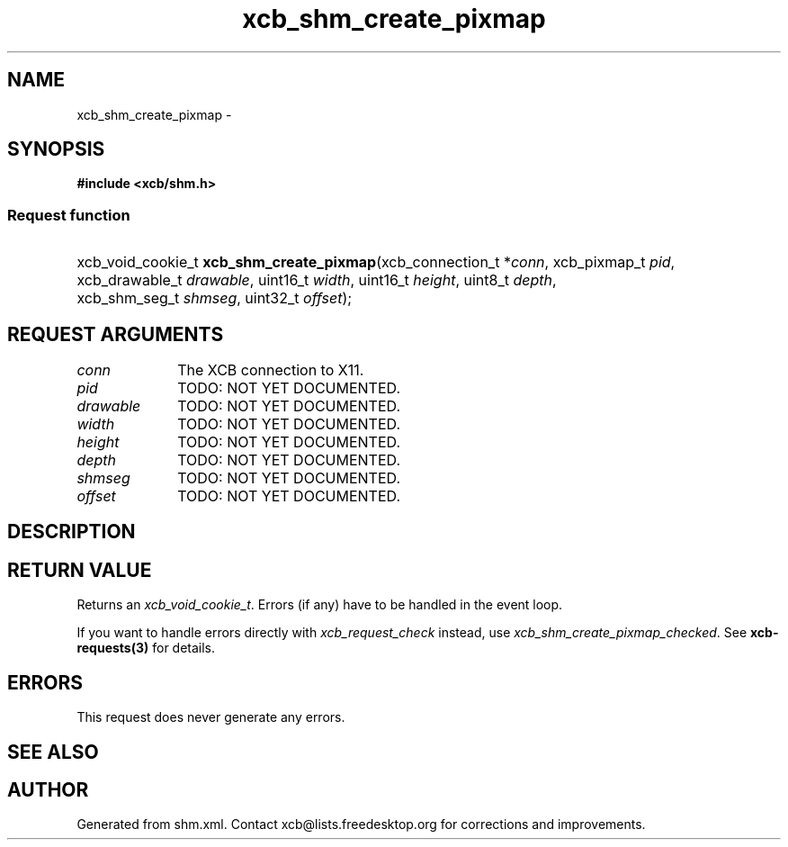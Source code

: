 .TH xcb_shm_create_pixmap 3  2013-12-11 "XCB" "XCB Requests"
.ad l
.SH NAME
xcb_shm_create_pixmap \- 
.SH SYNOPSIS
.hy 0
.B #include <xcb/shm.h>
.SS Request function
.HP
xcb_void_cookie_t \fBxcb_shm_create_pixmap\fP(xcb_connection_t\ *\fIconn\fP, xcb_pixmap_t\ \fIpid\fP, xcb_drawable_t\ \fIdrawable\fP, uint16_t\ \fIwidth\fP, uint16_t\ \fIheight\fP, uint8_t\ \fIdepth\fP, xcb_shm_seg_t\ \fIshmseg\fP, uint32_t\ \fIoffset\fP);
.br
.hy 1
.SH REQUEST ARGUMENTS
.IP \fIconn\fP 1i
The XCB connection to X11.
.IP \fIpid\fP 1i
TODO: NOT YET DOCUMENTED.
.IP \fIdrawable\fP 1i
TODO: NOT YET DOCUMENTED.
.IP \fIwidth\fP 1i
TODO: NOT YET DOCUMENTED.
.IP \fIheight\fP 1i
TODO: NOT YET DOCUMENTED.
.IP \fIdepth\fP 1i
TODO: NOT YET DOCUMENTED.
.IP \fIshmseg\fP 1i
TODO: NOT YET DOCUMENTED.
.IP \fIoffset\fP 1i
TODO: NOT YET DOCUMENTED.
.SH DESCRIPTION
.SH RETURN VALUE
Returns an \fIxcb_void_cookie_t\fP. Errors (if any) have to be handled in the event loop.

If you want to handle errors directly with \fIxcb_request_check\fP instead, use \fIxcb_shm_create_pixmap_checked\fP. See \fBxcb-requests(3)\fP for details.
.SH ERRORS
This request does never generate any errors.
.SH SEE ALSO
.SH AUTHOR
Generated from shm.xml. Contact xcb@lists.freedesktop.org for corrections and improvements.
